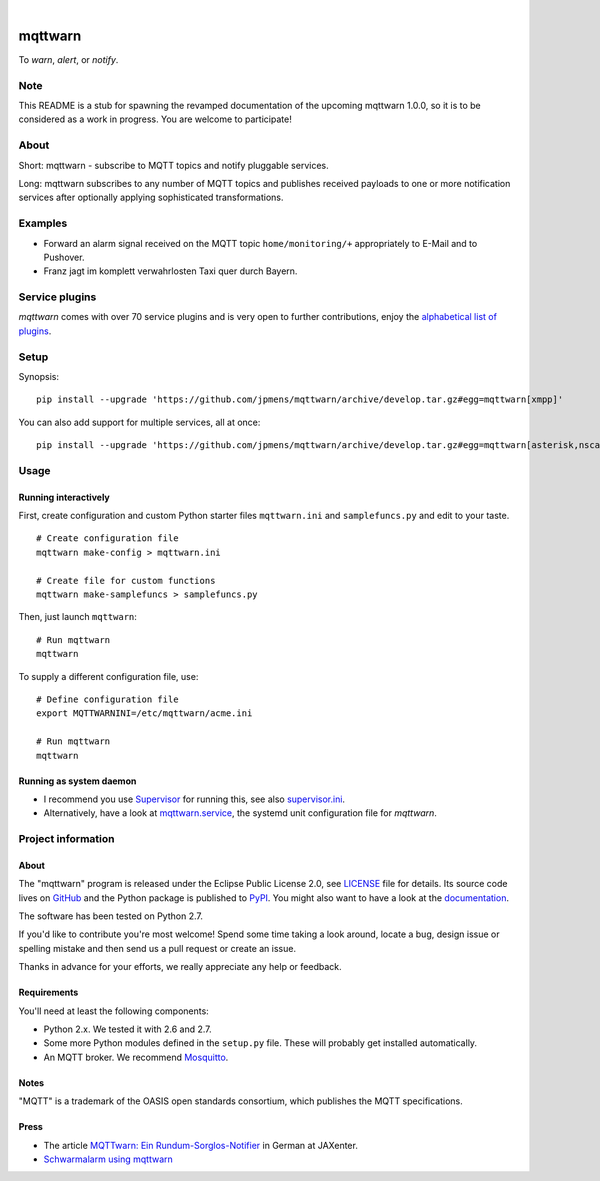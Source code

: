 .. image:: https://img.shields.io/badge/Python-2.7-green.svg
    :target: https://github.com/jpmens/mqttwarn/tree/develop

.. image:: https://img.shields.io/pypi/v/mqttwarn.svg
    :target: #

.. image:: https://img.shields.io/github/tag/jpmens/mqttwarn.svg
    :target: https://github.com/jpmens/mqttwarn/tree/develop

|

.. image:: https://cloud.githubusercontent.com/assets/2345521/6320105/4dd7a826-bade-11e4-9a61-72aa163a40a9.png
    :target: #


########
mqttwarn
########
To *warn*, *alert*, or *notify*.

.. image:: https://raw.githubusercontent.com/jpmens/mqttwarn/develop/assets/google-definition.jpg
    :target: #


****
Note
****
This README is a stub for spawning the revamped documentation of the upcoming mqttwarn 1.0.0,
so it is to be considered as a work in progress. You are welcome to participate!


*****
About
*****
Short: mqttwarn - subscribe to MQTT topics and notify pluggable services.

Long: mqttwarn subscribes to any number of MQTT topics and publishes received payloads to one or more
notification services after optionally applying sophisticated transformations.


********
Examples
********
- Forward an alarm signal received on the MQTT topic ``home/monitoring/+``
  appropriately to E-Mail and to Pushover.

- Franz jagt im komplett verwahrlosten Taxi quer durch Bayern.


***************
Service plugins
***************
*mqttwarn* comes with over 70 service plugins and is very open to further contributions, enjoy the
`alphabetical list of plugins <https://github.com/jpmens/mqttwarn/blob/develop/README.md>`_.


*****
Setup
*****
Synopsis::

    pip install --upgrade 'https://github.com/jpmens/mqttwarn/archive/develop.tar.gz#egg=mqttwarn[xmpp]'

You can also add support for multiple services, all at once::

    pip install --upgrade 'https://github.com/jpmens/mqttwarn/archive/develop.tar.gz#egg=mqttwarn[asterisk,nsca,osxnotify,tootpaste,xmpp]'


*****
Usage
*****

Running interactively
=====================
First, create configuration and custom Python starter files ``mqttwarn.ini`` and ``samplefuncs.py`` and edit to your taste.
::

    # Create configuration file
    mqttwarn make-config > mqttwarn.ini

    # Create file for custom functions
    mqttwarn make-samplefuncs > samplefuncs.py

Then, just launch ``mqttwarn``::

    # Run mqttwarn
    mqttwarn


To supply a different configuration file, use::

    # Define configuration file
    export MQTTWARNINI=/etc/mqttwarn/acme.ini

    # Run mqttwarn
    mqttwarn


Running as system daemon
========================
- I recommend you use Supervisor_ for running this, see also `supervisor.ini`_.
- Alternatively, have a look at `mqttwarn.service`_, the systemd unit configuration file for *mqttwarn*.

.. _Supervisor: https://jpmens.net/2014/02/13/in-my-toolbox-supervisord/
.. _supervisor.ini: https://github.com/jpmens/mqttwarn/blob/master/etc/supervisor.ini
.. _mqttwarn.service: https://github.com/jpmens/mqttwarn/blob/master/etc/mqttwarn.service


*******************
Project information
*******************

About
=====
The "mqttwarn" program is released under the Eclipse Public License 2.0,
see LICENSE_ file for details.
Its source code lives on `GitHub <https://github.com/jpmens/mqttwarn>`_ and
the Python package is published to `PyPI <https://pypi.org/project/mqttwarn/>`_.
You might also want to have a look at the `documentation <https://github.com/jpmens/mqttwarn/tree/develop/doc>`_.

The software has been tested on Python 2.7.

If you'd like to contribute you're most welcome!
Spend some time taking a look around, locate a bug, design issue or
spelling mistake and then send us a pull request or create an issue.

Thanks in advance for your efforts, we really appreciate any help or feedback.

.. _LICENSE: https://github.com/jpmens/mqttwarn/blob/develop/LICENSE


Requirements
============
You'll need at least the following components:

* Python 2.x. We tested it with 2.6 and 2.7.
* Some more Python modules defined in the ``setup.py`` file. These will probably get installed automatically.
* An MQTT broker. We recommend Mosquitto_.

.. _Mosquitto: https://mosquitto.org


Notes
=====
"MQTT" is a trademark of the OASIS open standards consortium, which publishes the MQTT specifications.


Press
=====

* The article `MQTTwarn: Ein Rundum-Sorglos-Notifier`_ in German at JAXenter.
* `Schwarmalarm using mqttwarn`_

.. _MQTTwarn\: Ein Rundum-Sorglos-Notifier: https://jaxenter.de/news/MQTTwarn-Ein-Rundum-Sorglos-Notifier-171312
.. _Schwarmalarm using mqttwarn: https://hiveeyes.org/docs/system/schwarmalarm-mqttwarn.html
